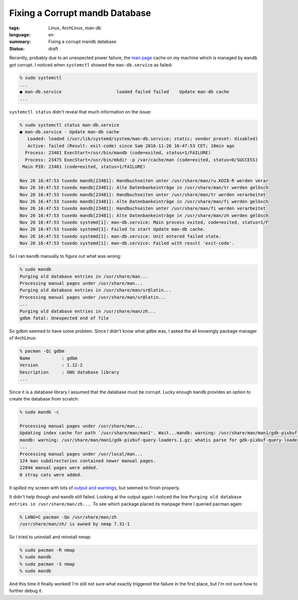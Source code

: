 Fixing a Corrupt mandb Database
===============================

:tags: Linux, ArchLinux, man-db
:language: en
:summary: Fixing a corrupt mandb database
:status: draft

Recently, probably due to an unexpected power failure, the `man page`_ cache on
my machine which is managed by ``mandb`` got corrupt. I noticed when
``systemctl`` showed the ``man-db.service`` as failed:

.. sourcecode:: bash

    % sudo systemctl
    ...
    ● man-db.service                     loaded failed failed    Update man-db cache
    ...

``systemctl status`` didn't reveal that much information on the issue:

.. sourcecode:: bash

    % sudo systemctl status man-db.service
    ● man-db.service - Update man-db cache
       Loaded: loaded (/usr/lib/systemd/system/man-db.service; static; vendor preset: disabled)
       Active: failed (Result: exit-code) since Sam 2016-11-26 16:47:53 CET; 10min ago
      Process: 23481 ExecStart=/usr/bin/mandb (code=exited, status=1/FAILURE)
      Process: 23475 ExecStart=/usr/bin/mkdir -p /var/cache/man (code=exited, status=0/SUCCESS)
     Main PID: 23481 (code=exited, status=1/FAILURE)

    Nov 26 16:47:53 tuxedo mandb[23481]: Handbuchseiten unter /usr/share/man/ru.KOI8-R werden verar
    Nov 26 16:47:53 tuxedo mandb[23481]: Alte Datenbankeinträge in /usr/share/man/tr werden gelösch
    Nov 26 16:47:53 tuxedo mandb[23481]: Handbuchseiten unter /usr/share/man/tr werden verarbeitet
    Nov 26 16:47:53 tuxedo mandb[23481]: Alte Datenbankeinträge in /usr/share/man/fi werden gelösch
    Nov 26 16:47:53 tuxedo mandb[23481]: Handbuchseiten unter /usr/share/man/fi werden verarbeitet
    Nov 26 16:47:53 tuxedo mandb[23481]: Alte Datenbankeinträge in /usr/share/man/zh werden gelösch
    Nov 26 16:47:53 tuxedo systemd[1]: man-db.service: Main process exited, code=exited, status=1/F
    Nov 26 16:47:53 tuxedo systemd[1]: Failed to start Update man-db cache.
    Nov 26 16:47:53 tuxedo systemd[1]: man-db.service: Unit entered failed state.
    Nov 26 16:47:53 tuxedo systemd[1]: man-db.service: Failed with result 'exit-code'.


So I ran ``mandb`` manually to figure out what was wrong:

.. sourcecode:: bash

    % sudo mandb
    Purging old database entries in /usr/share/man...
    Processing manual pages under /usr/share/man...
    Purging old database entries in /usr/share/man/sr@latin...
    Processing manual pages under /usr/share/man/sr@latin...
    ...
    Purging old database entries in /usr/share/man/zh...
    gdbm fatal: Unexpected end of file


So gdbm seemed to have some problem. Since I didn't know what ``gdbm`` was, I
asked the all knowingly package manager of ArchLinux:

.. sourcecode:: bash

    % pacman -Qi gdbm
    Name            : gdbm
    Version         : 1.12-2
    Description     : GNU database library
    ...

Since it is a database library I assumed that the database must be corrupt.
Lucky enough ``mandb`` provides an option to create the database from scratch:

.. sourcecode:: bash

    % sudo mandb -c

    Processing manual pages under /usr/share/man...
    Updating index cache for path `/usr/share/man/man1'. Wait...mandb: warning: /usr/share/man/man1/gdk-pixbuf-csource.1.gz: whatis parse for gdk-pixbuf-csource(1) failed
    mandb: warning: /usr/share/man/man1/gdk-pixbuf-query-loaders.1.gz: whatis parse for gdk-pixbuf-query-loaders(1) failed
    ...
    Processing manual pages under /usr/local/man...
    124 man subdirectories contained newer manual pages.
    22844 manual pages were added.
    0 stray cats were added.


It spilled my screen with lots of `output and warnings`_, but seemed to finish
properly.

It didn't help though and ``mandb`` still failed. Looking at the output again I
noticed the line ``Purging old database entries in /usr/share/man/zh...``. To
see which package placed its manpage there I queried pacman again:

.. sourcecode:: bash

    % LANG=C pacman -Qo /usr/share/man/zh
    /usr/share/man/zh/ is owned by nmap 7.31-1

So I tried to uninstall and reinstall nmap:

.. sourcecode:: bash

    % sudo pacman -R nmap
    % sudo mandb
    % sudo pacman -S nmap
    % sudo mandb

And this time it finally worked! I'm still not sure what exactly triggered the
failure in the first place, but I'm not sure how to further debug it.

.. _`man page`: https://wiki.archlinux.org/index.php/Man_page
.. _`output and warnings`: https://gist.github.com/rnestler/0ad8fdeb54e732922721bd4ef785a8d9#file-mandb_c_output-txt
